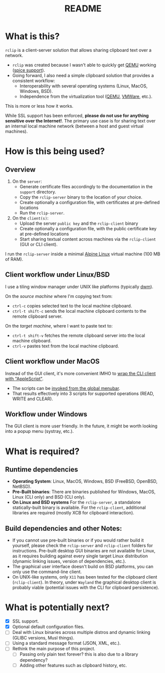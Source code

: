 #+TITLE: README

* What is this?
=rclip= is a client-server solution that allows sharing clipboard text over a network.

- =rclip= was created because I wasn't able to quickly get [[https://en.wikipedia.org/wiki/QEMU][QEMU]] working ([[https://gitlab.freedesktop.org/spice/spice/-/issues/39][spice support]]).
- Going forward, I also need a simple clipboard solution that provides a consistent workflow:
  - Interoperability with several operating systems (Linux, MacOS, Windows, BSD).
  - Independence from the virtualization tool ([[https://www.qemu.org/][QEMU]], [[https://www.vmware.com/nl/products/workstation-player.html][VMWare]], etc.).

This is more or less how it works.
[[./images/diagram.png]]

While SSL support has been enforced, *please do not use for anything sensitive over the Internet!*. The primary use case is for sharing text over an internal local machine network (between a host and guest virtual machines).

* How is this being used?

** Overview

1. On the =server=:
   - Generate certificate files accordingly to the documentation in the =support= directory.
   - Copy the =rclip-server= binary to the location of your choice.
   - Create optionally a configuration file, with certificates at pre-defined locations
   - Run the =rclip-server=.
2. On the =client(s)=:
   - Upload the server =public key= and the =rclip-client= binary
   - Create optionally a configuration file, with the public certificate key at pre-defined locations
   - Start sharing textual content across machines via the =rclip-client= (GUI or CLI client).

I run the =rclip-server= inside a minimal [[https://www.alpinelinux.org/][Alpine Linux]] virtual machine (100 MB of RAM).
  
** Client workflow under Linux/BSD

I use a tiling window manager under UNIX like platforms (typically [[https://en.wikipedia.org/wiki/Dwm][dwm]]).

On the /source machine/ where I'm copying text from:
- =ctrl-c= copies selected text to the local machine clipboard.
- =ctrl-t shift-c= sends the local machine clipboard contents to the remote clipboard server.

On the /target machine/, where I want to paste text to:
- =ctrl-t shift-v= fetches the remote clipboard server into the local machine clipboard.
- =ctrl-v= pastes text from the local machine clipboard.
  
** Client workflow under MacOS

Instead of the GUI client, it's more convenient IMHO to [[https://apple.stackexchange.com/questions/235167/how-to-run-a-shell-script-from-an-applescript][wrap the CLI client with "AppleScript"]].
- The scripts can be [[https://support.apple.com/guide/script-editor/access-scripts-using-the-script-menu-scpedt27975/mac][invoked from the global menubar]].
- That results effectively into 3 scripts for supported operations (READ, WRITE and CLEAR).

** Workflow under Windows

The GUI client is more user friendly. In the future, it might be worth looking into a popup menu (systray, etc.).

* What is required?

** Runtime dependencies

- *Operating System*: Linux, MacOS, Windows, BSD (FreeBSD, OpenBSD, NetBSD).
- *Pre-Built binaries*: There are binaries published for Windows, MacOS, Linux (CLI only) and BSD (CLI only).
- *On Linux and BSD systems*
  For the =rclip-server=, a standalone statically-built binary is available.
  For the =rclip-client=, additional libraries are required (mostly XCB for clipboard interaction).

** Build dependencies and other Notes:

- If you cannot use pre-built binaries or if you would rather build it yourself, please check the =rclip-server= and =rclip-client= folders for instructions. Pre-built desktop GUI binaries are not available for Linux, as it requires building against every single target Linux distribution (dynamic linking issues, version of dependencies, etc.).
- The graphical user interface doesn't build on BSD platforms, you can only use the command-line client.
- On UNIX-like systems, only =X11= has been tested for the clipboard client (=rclip-client=). In theory, under =Wayland= the graphical desktop client is probably viable (potential issues with the CLI for clipboard persistence).
   

* What is potentially next?

- [X] SSL support.
- [X] Optional default configuration files.
- [ ] Deal with Linux binaries across multiple distros and dynamic linking (GLIBC versions, Musl things).
- [ ] Using a standard message format (JSON, XML, etc.).
- [ ] Rethink the main purpose of this project.
  - [ ] Passing only plain text forever? this is also due to a library dependency?
  - [ ] Adding other features such as clipboard history, etc.
  
  
